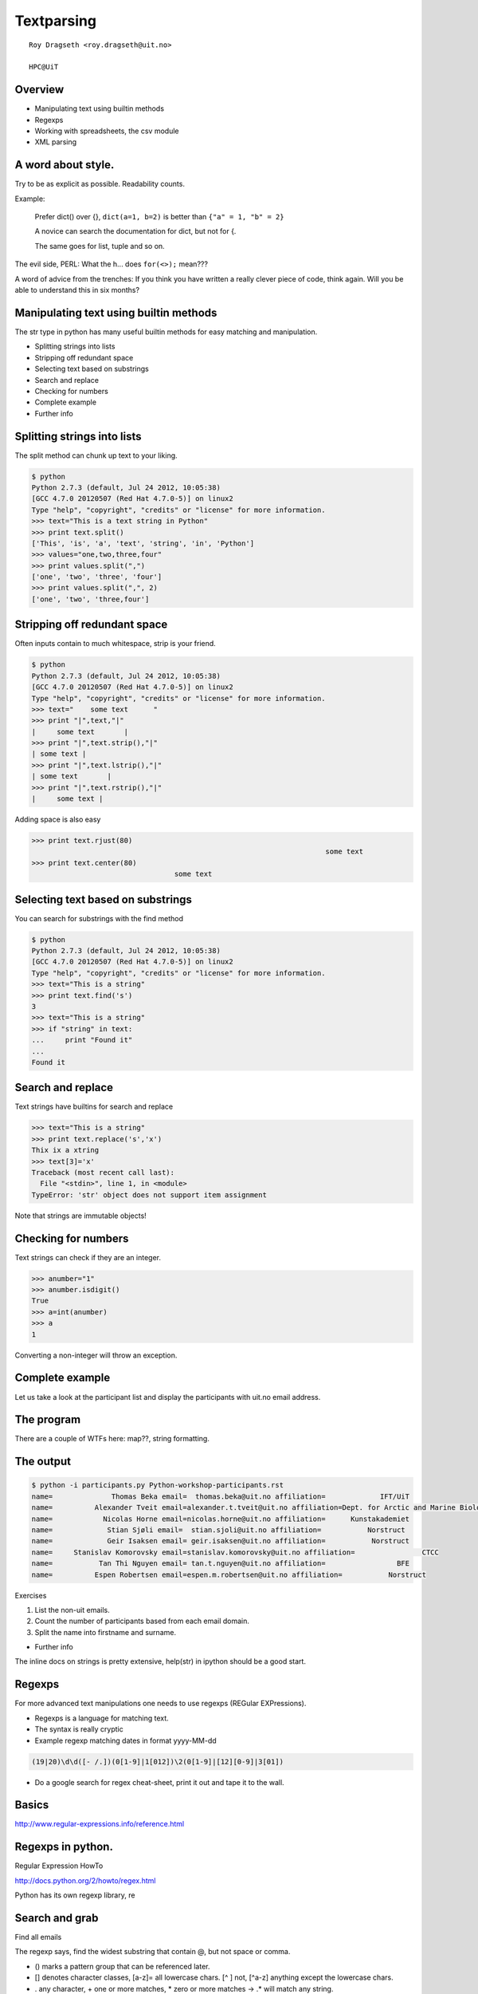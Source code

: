 .. role:: cover

==================================
:cover:`Textparsing`
==================================

.. class:: cover

    ::

        Roy Dragseth <roy.dragseth@uit.no>
    
        HPC@UiT

.. raw:: pdf

   Transition Dissolve 1
   SetPageCounter 0
   PageBreak oneColumn

Overview
----------------------------------------------------------

* Manipulating text using builtin methods
* Regexps
* Working with spreadsheets, the csv module
* XML parsing

A word about style.
----------------------------------------------------------

Try to be as explicit as possible.  Readability counts.

Example:

  Prefer dict() over {}, ``dict(a=1, b=2)`` is better than ``{"a" = 1, "b" = 2}``

  A novice can search the documentation for dict, but not for {.

  The same goes for list, tuple and so on.

The evil side, PERL:  What the h... does ``for(<>);`` mean???

A word of advice from the trenches:  If you think you have written a really clever
piece of code, think again.  Will you be able to understand this in six months?


Manipulating text using builtin methods
----------------------------------------------------------

The str type in python has many useful builtin methods for easy matching and manipulation.

* Splitting strings into lists
* Stripping off redundant space
* Selecting text based on substrings
* Search and replace
* Checking for numbers
* Complete example
* Further info

Splitting strings into lists
----------------------------------------------------------

The split method can chunk up text to your liking.

.. code-block:: shell

      $ python
      Python 2.7.3 (default, Jul 24 2012, 10:05:38) 
      [GCC 4.7.0 20120507 (Red Hat 4.7.0-5)] on linux2
      Type "help", "copyright", "credits" or "license" for more information.
      >>> text="This is a text string in Python"
      >>> print text.split()
      ['This', 'is', 'a', 'text', 'string', 'in', 'Python']
      >>> values="one,two,three,four"
      >>> print values.split(",")
      ['one', 'two', 'three', 'four']
      >>> print values.split(",", 2)
      ['one', 'two', 'three,four']




Stripping off redundant space
----------------------------------------------------------

Often inputs contain to much whitespace, strip is your friend.

.. code-block:: shell

	$ python
	Python 2.7.3 (default, Jul 24 2012, 10:05:38) 
	[GCC 4.7.0 20120507 (Red Hat 4.7.0-5)] on linux2
	Type "help", "copyright", "credits" or "license" for more information.
	>>> text="    some text      "
	>>> print "|",text,"|"
	|     some text       |
	>>> print "|",text.strip(),"|"
	| some text |
	>>> print "|",text.lstrip(),"|"
	| some text       |
	>>> print "|",text.rstrip(),"|"
	|     some text |

Adding space is also easy

.. code-block:: shell

      >>> print text.rjust(80)
									    some text
      >>> print text.center(80)
					some text                                    


Selecting text based on substrings
----------------------------------------------------------

You can search for substrings with the find method

.. code-block:: shell

	$ python
	Python 2.7.3 (default, Jul 24 2012, 10:05:38) 
	[GCC 4.7.0 20120507 (Red Hat 4.7.0-5)] on linux2
	Type "help", "copyright", "credits" or "license" for more information.
	>>> text="This is a string"
	>>> print text.find('s')
	3
	>>> text="This is a string"
	>>> if "string" in text:
	...     print "Found it"
	... 
	Found it




Search and replace
----------------------------------------------------------

Text strings have builtins for search and replace

.. code-block:: shell

	>>> text="This is a string"
	>>> print text.replace('s','x')
	Thix ix a xtring
	>>> text[3]='x'
	Traceback (most recent call last):
	  File "<stdin>", line 1, in <module>
	TypeError: 'str' object does not support item assignment

Note that strings are immutable objects!

Checking for numbers
----------------------------------------------------------

Text strings can check if they are an integer.

.. code-block:: shell

	>>> anumber="1"
	>>> anumber.isdigit()
	True
	>>> a=int(anumber)
	>>> a
	1

Converting a non-integer will throw an exception.





Complete example
----------------------------------------------------------

Let us take a look at the participant list and display the participants with uit.no email address.

.. code-block:: rst
    :include: Python-workshop-participants.rst


The program
----------------------------------------------------------


.. code-block:: python
    :include: participants.py

There are a couple of WTFs here: map??, string formatting.

The output
----------------------------------------------------------

.. code-block:: shell

	$ python -i participants.py Python-workshop-participants.rst 
	name=              Thomas Beka email=  thomas.beka@uit.no affiliation=             IFT/UiT
	name=          Alexander Tveit email=alexander.t.tveit@uit.no affiliation=Dept. for Arctic and Marine Biology
	name=            Nicolas Horne email=nicolas.horne@uit.no affiliation=      Kunstakademiet
	name=             Stian Sjøli email=  stian.sjoli@uit.no affiliation=           Norstruct
	name=             Geir Isaksen email= geir.isaksen@uit.no affiliation=           Norstruct
	name=     Stanislav Komorovsky email=stanislav.komorovsky@uit.no affiliation=                CTCC
	name=           Tan Thi Nguyen email= tan.t.nguyen@uit.no affiliation=                 BFE
	name=          Espen Robertsen email=espen.m.robertsen@uit.no affiliation=           Norstruct

Exercises

#. List the non-uit emails.
#. Count the number of participants based from each email domain.
#. Split the name into firstname and surname.

* Further info

The inline docs on strings is pretty extensive,  help(str) in ipython should be a good start.

Regexps
----------------------------------------------------------

For more advanced text manipulations one needs to use regexps (REGular EXPressions).

* Regexps is a language for matching text.  
* The syntax is really cryptic
* Example regexp matching dates in format yyyy-MM-dd

.. code-block:: shell

  (19|20)\d\d([- /.])(0[1-9]|1[012])\2(0[1-9]|[12][0-9]|3[01])

* Do a google search for regex cheat-sheet, print it out and tape it to the wall.


Basics
----------------------------------------------------------

http://www.regular-expressions.info/reference.html


Regexps in python.
----------------------------------------------------------

Regular Expression HowTo

http://docs.python.org/2/howto/regex.html

Python has its own regexp library, re



Search and grab
----------------------------------------------------------

Find all emails

.. code-block:: python
    :include: findemails.py
  
The regexp says, find the widest substring that contain @, but not space or comma. 

* () marks a pattern group that can be referenced later.
* [] denotes character classes, [a-z]= all lowercase chars.  [^ ] not, [^a-z] anything except the lowercase chars.
* . any character, + one or more matches, * zero or more matches -> .* will match any string.
* if you want to match a . (a dot) you need to quote it with backslash, \\.
* if you want to match a backslash you need to quote it with a backslash, \\\\

Note that this is not the way to match email addresses in general.  To match a RFC822 compliant email adress you need to do this 

.. code-block:: shell

  \b[A-Za-z0-9._%+-]+@[A-Za-z0-9.-]+\.[A-Za-z]{2,4}\b


(YIKES!!!)

.. code-block:: shell

	$ python  findemails.py
	heike.fliegl@kjemi.uio.no
	m.t.p.beerepoot@umail.leidenuniv.nl
	a.j.c.bunkan@kjemi.uio.no
	olejacob.broch@sintef.no
	karel.viaene@ugent.be
	.
	.

Search and replace
----------------------------------------------------------

Scramble all emails

Add "-nospam" to all emails to prevent spam-bots to get hold of published emails.

.. code-block:: python
    :include: scrambleemails.py

* \\1 contain the part before @, \\2 contains the part after @.

Result
----------------------------------------------------------

.. code-block:: shell

    $ python scrambleemails.py

.. code-block:: rst

    List of participants
    =====================

    .. csv-table:: Workshop 2012
	:header: #, Name, E-mail address, Affiliation
	:widths: 5, 16, 30, 20

	1 , Heike Fliegl       , heike.fliegl-nospam@kjemi.uio.no           , CTCC/UiO
	2 , Maarten Beerepoot  , m.t.p.beerepoot-nospam@umail.leidenuniv.nl , CTCC/UiT
	3 , Arne Bunkan        , a.j.c.bunkan-nospam@kjemi.uio.no           , CTCC/UiO
	.
	.
	.


(OK, this might not fool even the stupidest spam-bot.)

Further info
----------------------------------------------------------

Do a google search on "python regexp" and you will find more than you ever need.

Using a regexp editor is often a good help: http://myregexp.com/

A word of caution from the Python Regexp Howto:

  Sometimes using the re module is a mistake.

In many cases the builtin string methods are easier to use and you can actually understand
what you were doing six months from now on.


Working with spreadsheets
----------------------------------------------------------

The simplest way to work with data from spreadsheets is to go via the csv format (Comma Separated Values).

The csv format is just a textfile with lines of data-entries separated by a common character. (Not neccessarily a comma.)

.. code-block:: csv

	1 , Heike Fliegl       , heike.fliegl@kjemi.uio.no           , CTCC/UiO
	2 , Maarten Beerepoot  , m.t.p.beerepoot@umail.leidenuniv.nl , CTCC/UiT
	3 , Arne Bunkan        , a.j.c.bunkan@kjemi.uio.no           , CTCC/UiO


All spreadsheet applications and databases can export to csv format. (At least the ones I've heard of.)


Basics
----------------------------------------------------------

Python has a csv library in its standard distribution.

The main parts are the writer and reader objects.

Writing csv files
----------------------------------------------------------

The writer has a method, writerow, that will take a list and create one line in the csv file.

.. code-block:: python
    :include: writeparticipants2csv.py


Reading csv files
----------------------------------------------------------

Reading csv files is equally simple.

.. code-block:: python
    :include: readparticipantsfromcsv.py

Or view it in a spreadsheet
----------------------------------------------------------

.. image:: spreadsheet.png


Working with xls files.
----------------------------------------------------------

If you have a ton of EXCEL files, you do not need to manually convert them into csv to be able
to work with them in python.

There are several module available for working directly with xls files.

http://www.python-excel.org/

is a good start.

XML data format
----------------------------------------------------------

XML (eXtended Markup Language) is a standard for transporting data between different systems.

It is widely used in many large projects, but can be very complex to deal with.

Due to its flexible format it is prohibitively hard to use regular string methods or regexps to
parse XML files.

One needs a full-blown parser, and again, python has a module for it, lxml.

XML resembles HTML, everything is embedded in tags, <tag>data</tag>.

The lxml module
----------------------------------------------------------

Extensive documentation can be found at http://lxml.de/tutorial.html

The lxml module can be used to both write and read xml files.

A special submodule, lxml.html, can be used to parse and create html.


Writing an XML file
----------------------------------------------------------

.. code-block:: python
      :include: writeparticipants2xml.py

Results in this xml output.

.. code-block:: xml

  <participants>
    <participant>
      <name>Heike Fliegl</name>
      <email>heike.fliegl@kjemi.uio.no</email>
      <affiliation>CTCC/UiO</affiliation>
    </participant>
    <participant>
      <name>Maarten Beerepoot</name>
      <email>m.t.p.beerepoot@umail.leidenuniv.nl</email>
      <affiliation>CTCC/UiT</affiliation>
    </participant>
    .
    .
    .
  </participants>

Parsing an XML file
----------------------------------------------------------

lxml provides several ways of parsing xml data, xpath, objectify, events.

Eventbased parsing.

.. code-block:: python
      :include: readparticipantsfromxml.py

Result:

.. code-block:: shell

  participants 
    
  participant 
      
  name Heike Fliegl
  email heike.fliegl@kjemi.uio.no
  affiliation CTCC/UiO
  participant 
      
  name Maarten Beerepoot
  email m.t.p.beerepoot@umail.leidenuniv.nl
  affiliation CTCC/UiT
  participant 
      
  name Arne Bunkan
  email a.j.c.bunkan@kjemi.uio.no
  affiliation CTCC/UiO


Summary
----------------------------------------------------------

* Python have many ways to parse text.
* Use the simplest method you can, that is, prefer string builtins over regexps.
